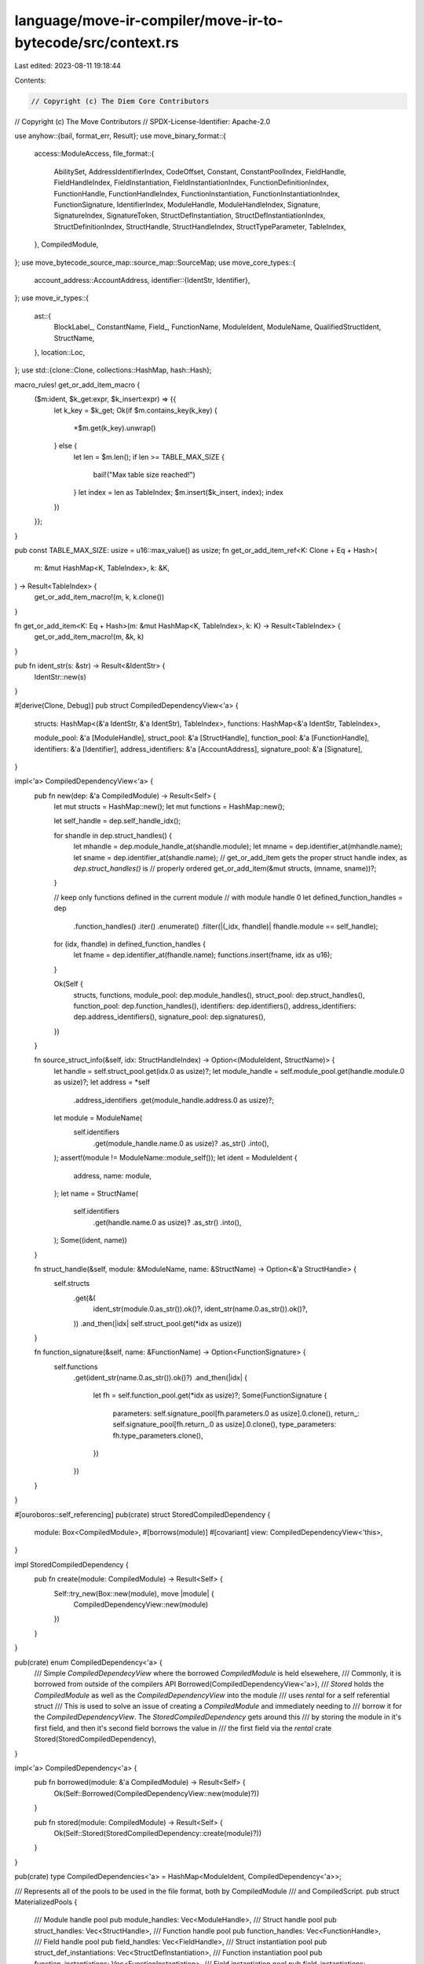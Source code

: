 language/move-ir-compiler/move-ir-to-bytecode/src/context.rs
============================================================

Last edited: 2023-08-11 19:18:44

Contents:

.. code-block:: rs

    // Copyright (c) The Diem Core Contributors
// Copyright (c) The Move Contributors
// SPDX-License-Identifier: Apache-2.0

use anyhow::{bail, format_err, Result};
use move_binary_format::{
    access::ModuleAccess,
    file_format::{
        AbilitySet, AddressIdentifierIndex, CodeOffset, Constant, ConstantPoolIndex, FieldHandle,
        FieldHandleIndex, FieldInstantiation, FieldInstantiationIndex, FunctionDefinitionIndex,
        FunctionHandle, FunctionHandleIndex, FunctionInstantiation, FunctionInstantiationIndex,
        FunctionSignature, IdentifierIndex, ModuleHandle, ModuleHandleIndex, Signature,
        SignatureIndex, SignatureToken, StructDefInstantiation, StructDefInstantiationIndex,
        StructDefinitionIndex, StructHandle, StructHandleIndex, StructTypeParameter, TableIndex,
    },
    CompiledModule,
};
use move_bytecode_source_map::source_map::SourceMap;
use move_core_types::{
    account_address::AccountAddress,
    identifier::{IdentStr, Identifier},
};
use move_ir_types::{
    ast::{
        BlockLabel_, ConstantName, Field_, FunctionName, ModuleIdent, ModuleName,
        QualifiedStructIdent, StructName,
    },
    location::Loc,
};
use std::{clone::Clone, collections::HashMap, hash::Hash};

macro_rules! get_or_add_item_macro {
    ($m:ident, $k_get:expr, $k_insert:expr) => {{
        let k_key = $k_get;
        Ok(if $m.contains_key(k_key) {
            *$m.get(k_key).unwrap()
        } else {
            let len = $m.len();
            if len >= TABLE_MAX_SIZE {
                bail!("Max table size reached!")
            }
            let index = len as TableIndex;
            $m.insert($k_insert, index);
            index
        })
    }};
}

pub const TABLE_MAX_SIZE: usize = u16::max_value() as usize;
fn get_or_add_item_ref<K: Clone + Eq + Hash>(
    m: &mut HashMap<K, TableIndex>,
    k: &K,
) -> Result<TableIndex> {
    get_or_add_item_macro!(m, k, k.clone())
}

fn get_or_add_item<K: Eq + Hash>(m: &mut HashMap<K, TableIndex>, k: K) -> Result<TableIndex> {
    get_or_add_item_macro!(m, &k, k)
}

pub fn ident_str(s: &str) -> Result<&IdentStr> {
    IdentStr::new(s)
}

#[derive(Clone, Debug)]
pub struct CompiledDependencyView<'a> {
    structs: HashMap<(&'a IdentStr, &'a IdentStr), TableIndex>,
    functions: HashMap<&'a IdentStr, TableIndex>,

    module_pool: &'a [ModuleHandle],
    struct_pool: &'a [StructHandle],
    function_pool: &'a [FunctionHandle],
    identifiers: &'a [Identifier],
    address_identifiers: &'a [AccountAddress],
    signature_pool: &'a [Signature],
}

impl<'a> CompiledDependencyView<'a> {
    pub fn new(dep: &'a CompiledModule) -> Result<Self> {
        let mut structs = HashMap::new();
        let mut functions = HashMap::new();

        let self_handle = dep.self_handle_idx();

        for shandle in dep.struct_handles() {
            let mhandle = dep.module_handle_at(shandle.module);
            let mname = dep.identifier_at(mhandle.name);
            let sname = dep.identifier_at(shandle.name);
            // get_or_add_item gets the proper struct handle index, as `dep.struct_handles()` is
            // properly ordered
            get_or_add_item(&mut structs, (mname, sname))?;
        }

        // keep only functions defined in the current module
        // with module handle 0
        let defined_function_handles = dep
            .function_handles()
            .iter()
            .enumerate()
            .filter(|(_idx, fhandle)| fhandle.module == self_handle);
        for (idx, fhandle) in defined_function_handles {
            let fname = dep.identifier_at(fhandle.name);
            functions.insert(fname, idx as u16);
        }

        Ok(Self {
            structs,
            functions,
            module_pool: dep.module_handles(),
            struct_pool: dep.struct_handles(),
            function_pool: dep.function_handles(),
            identifiers: dep.identifiers(),
            address_identifiers: dep.address_identifiers(),
            signature_pool: dep.signatures(),
        })
    }

    fn source_struct_info(&self, idx: StructHandleIndex) -> Option<(ModuleIdent, StructName)> {
        let handle = self.struct_pool.get(idx.0 as usize)?;
        let module_handle = self.module_pool.get(handle.module.0 as usize)?;
        let address = *self
            .address_identifiers
            .get(module_handle.address.0 as usize)?;
        let module = ModuleName(
            self.identifiers
                .get(module_handle.name.0 as usize)?
                .as_str()
                .into(),
        );
        assert!(module != ModuleName::module_self());
        let ident = ModuleIdent {
            address,
            name: module,
        };
        let name = StructName(
            self.identifiers
                .get(handle.name.0 as usize)?
                .as_str()
                .into(),
        );
        Some((ident, name))
    }

    fn struct_handle(&self, module: &ModuleName, name: &StructName) -> Option<&'a StructHandle> {
        self.structs
            .get(&(
                ident_str(module.0.as_str()).ok()?,
                ident_str(name.0.as_str()).ok()?,
            ))
            .and_then(|idx| self.struct_pool.get(*idx as usize))
    }

    fn function_signature(&self, name: &FunctionName) -> Option<FunctionSignature> {
        self.functions
            .get(ident_str(name.0.as_str()).ok()?)
            .and_then(|idx| {
                let fh = self.function_pool.get(*idx as usize)?;
                Some(FunctionSignature {
                    parameters: self.signature_pool[fh.parameters.0 as usize].0.clone(),
                    return_: self.signature_pool[fh.return_.0 as usize].0.clone(),
                    type_parameters: fh.type_parameters.clone(),
                })
            })
    }
}

#[ouroboros::self_referencing]
pub(crate) struct StoredCompiledDependency {
    module: Box<CompiledModule>,
    #[borrows(module)]
    #[covariant]
    view: CompiledDependencyView<'this>,
}

impl StoredCompiledDependency {
    pub fn create(module: CompiledModule) -> Result<Self> {
        Self::try_new(Box::new(module), move |module| {
            CompiledDependencyView::new(module)
        })
    }
}

pub(crate) enum CompiledDependency<'a> {
    /// Simple `CompiledDependecyView` where the borrowed `CompiledModule` is held elsewehere,
    /// Commonly, it is borrowed from outside of the compilers API
    Borrowed(CompiledDependencyView<'a>),
    /// `Stored` holds the `CompiledModule` as well as the `CompiledDependencyView` into the module
    /// uses `rental` for a self referential struct
    /// This is used to solve an issue of creating a `CompiledModule` and immediately needing to
    /// borrow it for the `CompiledDependencyView`. The `StoredCompiledDependency` gets around this
    /// by storing the module in it's first field, and then it's second field borrows the value in
    /// the first field via the `rental` crate
    Stored(StoredCompiledDependency),
}

impl<'a> CompiledDependency<'a> {
    pub fn borrowed(module: &'a CompiledModule) -> Result<Self> {
        Ok(Self::Borrowed(CompiledDependencyView::new(module)?))
    }

    pub fn stored(module: CompiledModule) -> Result<Self> {
        Ok(Self::Stored(StoredCompiledDependency::create(module)?))
    }
}

pub(crate) type CompiledDependencies<'a> = HashMap<ModuleIdent, CompiledDependency<'a>>;

/// Represents all of the pools to be used in the file format, both by CompiledModule
/// and CompiledScript.
pub struct MaterializedPools {
    /// Module handle pool
    pub module_handles: Vec<ModuleHandle>,
    /// Struct handle pool
    pub struct_handles: Vec<StructHandle>,
    /// Function handle pool
    pub function_handles: Vec<FunctionHandle>,
    /// Field handle pool
    pub field_handles: Vec<FieldHandle>,
    /// Struct instantiation pool
    pub struct_def_instantiations: Vec<StructDefInstantiation>,
    /// Function instantiation pool
    pub function_instantiations: Vec<FunctionInstantiation>,
    /// Field instantiation pool
    pub field_instantiations: Vec<FieldInstantiation>,
    /// Locals signatures pool
    pub signatures: Vec<Signature>,
    /// Identifier pool
    pub identifiers: Vec<Identifier>,
    /// Address identifier pool
    pub address_identifiers: Vec<AccountAddress>,
    /// Constant pool
    pub constant_pool: Vec<Constant>,
}

/// Compilation context for a single compilation unit (module or script).
/// Contains all of the pools as they are built up.
/// Specific definitions to CompiledModule or CompiledScript are not stored.
/// However, some fields, like struct_defs and fields, are not used in CompiledScript.
pub(crate) struct Context<'a> {
    dependencies: CompiledDependencies<'a>,

    // helpers
    aliases: HashMap<ModuleIdent, ModuleName>,
    modules: HashMap<ModuleName, (ModuleIdent, ModuleHandle)>,
    structs: HashMap<QualifiedStructIdent, StructHandle>,
    struct_defs: HashMap<StructName, TableIndex>,
    named_constants: HashMap<ConstantName, TableIndex>,
    labels: HashMap<BlockLabel_, u16>,

    // queryable pools
    // TODO: lookup for Fields is not that seemless after binary format changes
    // We need multiple lookups or a better representation for fields
    fields: HashMap<(StructHandleIndex, Field_), (StructDefinitionIndex, SignatureToken, usize)>,
    function_handles: HashMap<(ModuleName, FunctionName), (FunctionHandle, FunctionHandleIndex)>,
    function_signatures: HashMap<(ModuleName, FunctionName), FunctionSignature>,

    // Simple pools
    module_handles: HashMap<ModuleHandle, TableIndex>,
    struct_handles: HashMap<StructHandle, TableIndex>,
    signatures: HashMap<Signature, TableIndex>,
    identifiers: HashMap<Identifier, TableIndex>,
    address_identifiers: HashMap<AccountAddress, TableIndex>,
    constant_pool: HashMap<Constant, TableIndex>,
    field_handles: HashMap<FieldHandle, TableIndex>,
    struct_instantiations: HashMap<StructDefInstantiation, TableIndex>,
    function_instantiations: HashMap<FunctionInstantiation, TableIndex>,
    field_instantiations: HashMap<FieldInstantiation, TableIndex>,

    // The current function index that we are on
    current_function_index: FunctionDefinitionIndex,

    // Source location mapping for this module
    pub source_map: SourceMap,
}

impl<'a> Context<'a> {
    /// Given the dependencies and the current module, creates an empty context.
    /// The current module is a dummy `Self` for CompiledScript.
    /// It initializes an "import" of `Self` as the alias for the current_module.
    pub fn new(
        decl_location: Loc,
        dependencies: CompiledDependencies<'a>,
        current_module_opt: Option<ModuleIdent>,
    ) -> Result<Self> {
        let context = Self {
            dependencies,
            aliases: HashMap::new(),
            modules: HashMap::new(),
            structs: HashMap::new(),
            struct_defs: HashMap::new(),
            named_constants: HashMap::new(),
            labels: HashMap::new(),
            fields: HashMap::new(),
            function_handles: HashMap::new(),
            function_signatures: HashMap::new(),
            module_handles: HashMap::new(),
            struct_handles: HashMap::new(),
            field_handles: HashMap::new(),
            struct_instantiations: HashMap::new(),
            function_instantiations: HashMap::new(),
            field_instantiations: HashMap::new(),
            signatures: HashMap::new(),
            identifiers: HashMap::new(),
            address_identifiers: HashMap::new(),
            constant_pool: HashMap::new(),
            current_function_index: FunctionDefinitionIndex::new(0),
            source_map: SourceMap::new(decl_location, current_module_opt),
        };

        Ok(context)
    }

    pub fn take_dependencies(&mut self) -> CompiledDependencies<'a> {
        std::mem::take(&mut self.dependencies)
    }

    pub fn restore_dependencies(&mut self, dependencies: CompiledDependencies<'a>) {
        assert!(self.dependencies.is_empty());
        self.dependencies = dependencies;
    }

    pub fn add_compiled_dependency(&mut self, compiled_dep: &'a CompiledModule) -> Result<()> {
        let ident = ModuleIdent {
            address: *compiled_dep.address(),
            name: ModuleName(compiled_dep.name().as_str().into()),
        };
        match self.dependencies.get(&ident) {
            None => self
                .dependencies
                .insert(ident, CompiledDependency::borrowed(compiled_dep)?),
            Some(_previous) => bail!("Duplicate dependency module for {}", ident),
        };
        Ok(())
    }

    fn materialize_pool<T: Clone>(
        size: usize,
        items: impl IntoIterator<Item = (T, TableIndex)>,
    ) -> Vec<T> {
        let mut options = vec![None; size];
        for (item, idx) in items {
            assert!(options[idx as usize].is_none());
            options[idx as usize] = Some(item);
        }
        options.into_iter().map(|opt| opt.unwrap()).collect()
    }

    fn materialize_map<T: Clone>(m: HashMap<T, TableIndex>) -> Vec<T> {
        Self::materialize_pool(m.len(), m.into_iter())
    }

    /// Finish compilation, and materialize the pools for file format.
    pub fn materialize_pools(self) -> (MaterializedPools, CompiledDependencies<'a>, SourceMap) {
        let num_functions = self.function_handles.len();
        assert!(num_functions == self.function_signatures.len());
        let function_handles = Self::materialize_pool(
            num_functions,
            self.function_handles
                .into_iter()
                .map(|(_, (t, idx))| (t, idx.0)),
        );
        let materialized_pools = MaterializedPools {
            function_handles,
            module_handles: Self::materialize_map(self.module_handles),
            struct_handles: Self::materialize_map(self.struct_handles),
            field_handles: Self::materialize_map(self.field_handles),
            signatures: Self::materialize_map(self.signatures),
            identifiers: Self::materialize_map(self.identifiers),
            address_identifiers: Self::materialize_map(self.address_identifiers),
            constant_pool: Self::materialize_map(self.constant_pool),
            function_instantiations: Self::materialize_map(self.function_instantiations),
            struct_def_instantiations: Self::materialize_map(self.struct_instantiations),
            field_instantiations: Self::materialize_map(self.field_instantiations),
        };
        (materialized_pools, self.dependencies, self.source_map)
    }

    pub fn build_index_remapping(
        &mut self,
        label_to_index: HashMap<BlockLabel_, u16>,
    ) -> HashMap<u16, u16> {
        let labels = std::mem::take(&mut self.labels);
        label_to_index
            .into_iter()
            .map(|(lbl, actual_idx)| (labels[&lbl], actual_idx))
            .collect()
    }

    //**********************************************************************************************
    // Pools
    //**********************************************************************************************

    /// Get the alias for the identifier, fails if it is not bound.
    fn module_alias(&self, ident: &ModuleIdent) -> Result<&ModuleName> {
        self.aliases
            .get(ident)
            .ok_or_else(|| format_err!("Missing import for module {}", ident))
    }

    /// Get the handle for the alias, fails if it is not bound.
    fn module_handle(&self, module_name: &ModuleName) -> Result<&ModuleHandle> {
        match self.modules.get(module_name) {
            None => bail!("Unbound module alias {}", module_name),
            Some((_, mh)) => Ok(mh),
        }
    }

    /// Get the identifier for the alias, fails if it is not bound.
    pub fn module_ident(&self, module_name: &ModuleName) -> Result<&ModuleIdent> {
        match self.modules.get(module_name) {
            None => bail!("Unbound module alias {}", module_name),
            Some((id, _)) => Ok(id),
        }
    }

    /// Get the module handle index for the alias, fails if it is not bound.
    pub fn module_handle_index(&self, module_name: &ModuleName) -> Result<ModuleHandleIndex> {
        Ok(ModuleHandleIndex(
            *self
                .module_handles
                .get(self.module_handle(module_name)?)
                .unwrap(),
        ))
    }

    /// Get the field handle index for the alias, adds it if missing.
    pub fn field_handle_index(
        &mut self,
        owner: StructDefinitionIndex,
        field: u16,
    ) -> Result<FieldHandleIndex> {
        let field_handle = FieldHandle { owner, field };
        Ok(FieldHandleIndex(get_or_add_item(
            &mut self.field_handles,
            field_handle,
        )?))
    }

    /// Get the struct instantiation index for the alias, adds it if missing.
    pub fn struct_instantiation_index(
        &mut self,
        def: StructDefinitionIndex,
        type_parameters: SignatureIndex,
    ) -> Result<StructDefInstantiationIndex> {
        let struct_inst = StructDefInstantiation {
            def,
            type_parameters,
        };
        Ok(StructDefInstantiationIndex(get_or_add_item(
            &mut self.struct_instantiations,
            struct_inst,
        )?))
    }

    /// Get the function instantiation index for the alias, adds it if missing.
    pub fn function_instantiation_index(
        &mut self,
        handle: FunctionHandleIndex,
        type_parameters: SignatureIndex,
    ) -> Result<FunctionInstantiationIndex> {
        let func_inst = FunctionInstantiation {
            handle,
            type_parameters,
        };
        Ok(FunctionInstantiationIndex(get_or_add_item(
            &mut self.function_instantiations,
            func_inst,
        )?))
    }

    /// Get the field instantiation index for the alias, adds it if missing.
    pub fn field_instantiation_index(
        &mut self,
        handle: FieldHandleIndex,
        type_parameters: SignatureIndex,
    ) -> Result<FieldInstantiationIndex> {
        let field_inst = FieldInstantiation {
            handle,
            type_parameters,
        };
        Ok(FieldInstantiationIndex(get_or_add_item(
            &mut self.field_instantiations,
            field_inst,
        )?))
    }

    /// Get the fake offset for the label. Labels will be fixed to real offsets after compilation
    pub fn label_index(&mut self, label: BlockLabel_) -> Result<CodeOffset> {
        get_or_add_item(&mut self.labels, label)
    }

    /// Get the identifier pool index, adds it if missing.
    pub fn identifier_index(&mut self, s: impl AsRef<str>) -> Result<IdentifierIndex> {
        let ident = ident_str(s.as_ref())?;
        let m = &mut self.identifiers;
        let idx: Result<TableIndex> = get_or_add_item_macro!(m, ident, ident.to_owned());
        Ok(IdentifierIndex(idx?))
    }

    /// Get the address pool index, adds it if missing.
    pub fn address_index(&mut self, addr: AccountAddress) -> Result<AddressIdentifierIndex> {
        Ok(AddressIdentifierIndex(get_or_add_item(
            &mut self.address_identifiers,
            addr,
        )?))
    }

    /// Get the byte array pool index, adds it if missing.
    #[allow(clippy::ptr_arg)]
    pub fn constant_index(&mut self, constant: Constant) -> Result<ConstantPoolIndex> {
        Ok(ConstantPoolIndex(get_or_add_item(
            &mut self.constant_pool,
            constant,
        )?))
    }

    pub fn named_constant_index(&mut self, constant: &ConstantName) -> Result<ConstantPoolIndex> {
        match self.named_constants.get(constant) {
            None => bail!("Missing constant definition for {}", constant),
            Some(idx) => Ok(ConstantPoolIndex(*idx)),
        }
    }

    /// Get the field index, fails if it is not bound.
    pub fn field(
        &self,
        s: StructHandleIndex,
        f: Field_,
    ) -> Result<(StructDefinitionIndex, SignatureToken, usize)> {
        match self.fields.get(&(s, f.clone())) {
            None => bail!("Unbound field {}", f),
            Some((sd_idx, token, decl_order)) => Ok((*sd_idx, token.clone(), *decl_order)),
        }
    }

    /// Get the struct definition index, fails if it is not bound.
    pub fn struct_definition_index(&self, s: &StructName) -> Result<StructDefinitionIndex> {
        match self.struct_defs.get(s) {
            None => bail!("Missing struct definition for {}", s),
            Some(idx) => Ok(StructDefinitionIndex(*idx)),
        }
    }

    /// Get the signature pool index, adds it if missing.
    pub fn signature_index(&mut self, sig: Signature) -> Result<SignatureIndex> {
        Ok(SignatureIndex(get_or_add_item(&mut self.signatures, sig)?))
    }

    pub fn set_function_index(&mut self, index: TableIndex) {
        self.current_function_index = FunctionDefinitionIndex(index);
    }

    pub fn current_function_definition_index(&self) -> FunctionDefinitionIndex {
        self.current_function_index
    }

    pub fn current_struct_definition_index(&self) -> StructDefinitionIndex {
        let idx = self.struct_defs.len();
        StructDefinitionIndex(idx as TableIndex)
    }

    //**********************************************************************************************
    // Declarations
    //**********************************************************************************************

    /// Add a friend. This creates a module handle for the friended module.
    pub fn declare_friend(&mut self, id: ModuleIdent) -> Result<ModuleHandle> {
        let address = self.address_index(id.address)?;
        let name = self.identifier_index(id.name.0)?;
        Ok(ModuleHandle { address, name })
    }

    /// Add an import. This creates a module handle index for the imported module.
    pub fn declare_import(
        &mut self,
        id: ModuleIdent,
        alias: ModuleName,
    ) -> Result<ModuleHandleIndex> {
        // We don't care about duplicate aliases, if they exist
        self.aliases.insert(id, alias);
        let address = self.address_index(id.address)?;
        let name = self.identifier_index(id.name.0)?;
        self.modules
            .insert(alias, (id, ModuleHandle { address, name }));
        Ok(ModuleHandleIndex(get_or_add_item_ref(
            &mut self.module_handles,
            &self.modules.get(&alias).unwrap().1,
        )?))
    }

    /// Given an identifier and basic "signature" information, creates a struct handle
    /// and adds it to the pool.
    pub fn declare_struct_handle_index(
        &mut self,
        sname: QualifiedStructIdent,
        abilities: AbilitySet,
        type_parameters: Vec<StructTypeParameter>,
    ) -> Result<StructHandleIndex> {
        self.declare_struct_handle_index_with_abilities(sname, abilities, type_parameters)
    }

    fn declare_struct_handle_index_with_abilities(
        &mut self,
        sname: QualifiedStructIdent,
        abilities: AbilitySet,
        type_parameters: Vec<StructTypeParameter>,
    ) -> Result<StructHandleIndex> {
        let module = self.module_handle_index(&sname.module)?;
        let name = self.identifier_index(sname.name.0)?;
        self.structs.insert(
            sname.clone(),
            StructHandle {
                module,
                name,
                abilities,
                type_parameters,
            },
        );
        Ok(StructHandleIndex(get_or_add_item_ref(
            &mut self.struct_handles,
            self.structs.get(&sname).unwrap(),
        )?))
    }

    /// Given an identifier, declare the struct definition index.
    pub fn declare_struct_definition_index(
        &mut self,
        s: StructName,
    ) -> Result<StructDefinitionIndex> {
        let idx = self.struct_defs.len();
        if idx > TABLE_MAX_SIZE {
            bail!("too many struct definitions {}", s)
        }
        // TODO: Add the decl of the struct definition name here
        // need to handle duplicates
        Ok(StructDefinitionIndex(
            *self.struct_defs.entry(s).or_insert(idx as TableIndex),
        ))
    }

    /// Given an identifier and a signature, creates a function handle and adds it to the pool.
    /// Finds the index for the signature, or adds it to the pool if an identical one has not yet
    /// been used.
    pub fn declare_function(
        &mut self,
        mname: ModuleName,
        fname: FunctionName,
        signature: FunctionSignature,
    ) -> Result<()> {
        let m_f = (mname, fname.clone());
        let module = self.module_handle_index(&mname)?;
        let name = self.identifier_index(fname.0)?;

        self.function_signatures
            .insert(m_f.clone(), signature.clone());

        let FunctionSignature {
            return_,
            parameters,
            type_parameters,
        } = signature;

        let params_idx = get_or_add_item(&mut self.signatures, Signature(parameters))?;
        let return_idx = get_or_add_item(&mut self.signatures, Signature(return_))?;

        let handle = FunctionHandle {
            module,
            name,
            parameters: SignatureIndex(params_idx as TableIndex),
            return_: SignatureIndex(return_idx as TableIndex),
            type_parameters,
        };
        // handle duplicate declarations
        // erroring on duplicates needs to be done by the bytecode verifier
        let hidx = match self.function_handles.get(&m_f) {
            None => self.function_handles.len(),
            Some((_, idx)) => idx.0 as usize,
        };
        if hidx > TABLE_MAX_SIZE {
            bail!("too many functions: {}.{}", mname, fname)
        }
        let handle_index = FunctionHandleIndex(hidx as TableIndex);
        self.function_handles.insert(m_f, (handle, handle_index));

        Ok(())
    }

    /// Given a named constant, adds it to the pool
    pub fn declare_constant(&mut self, name: ConstantName, constant: Constant) -> Result<()> {
        let idx = self.constant_index(constant)?;
        self.named_constants.insert(name, idx.0);
        Ok(())
    }

    /// Given a struct handle and a field, adds it to the pool.
    pub fn declare_field(
        &mut self,
        s: StructHandleIndex,
        sd_idx: StructDefinitionIndex,
        f: Field_,
        token: SignatureToken,
        decl_order: usize,
    ) {
        // need to handle duplicates
        self.fields
            .entry((s, f))
            .or_insert((sd_idx, token, decl_order));
    }

    //**********************************************************************************************
    // Dependency Resolution
    //**********************************************************************************************

    fn dependency(&self, m: &ModuleIdent) -> Result<&CompiledDependencyView> {
        let dep = self
            .dependencies
            .get(m)
            .ok_or_else(|| format_err!("Dependency not provided for {}", m))?;
        Ok(match dep {
            CompiledDependency::Borrowed(v) => v,
            CompiledDependency::Stored(stored) => stored.borrow_view(),
        })
    }

    fn dep_struct_handle(
        &mut self,
        s: &QualifiedStructIdent,
    ) -> Result<(AbilitySet, Vec<StructTypeParameter>)> {
        if s.module == ModuleName::module_self() {
            bail!("Unbound struct {}", s)
        }
        let mident = *self.module_ident(&s.module)?;
        let dep = self.dependency(&mident)?;
        match dep.struct_handle(&mident.name, &s.name) {
            None => bail!("Unbound struct {}", s),
            Some(shandle) => Ok((shandle.abilities, shandle.type_parameters.clone())),
        }
    }

    /// Given an identifier, find the struct handle index.
    /// Creates the handle and adds it to the pool if it it is the *first* time it looks
    /// up the struct in a dependency.
    pub fn struct_handle_index(&mut self, s: QualifiedStructIdent) -> Result<StructHandleIndex> {
        match self.structs.get(&s) {
            Some(sh) => Ok(StructHandleIndex(*self.struct_handles.get(sh).unwrap())),
            None => {
                let (abilities, type_parameters) = self.dep_struct_handle(&s)?;
                self.declare_struct_handle_index_with_abilities(s, abilities, type_parameters)
            }
        }
    }

    fn reindex_signature_token(
        &mut self,
        dep: &ModuleIdent,
        orig: SignatureToken,
    ) -> Result<SignatureToken> {
        Ok(match orig {
            x @ SignatureToken::Bool
            | x @ SignatureToken::U8
            | x @ SignatureToken::U16
            | x @ SignatureToken::U32
            | x @ SignatureToken::U64
            | x @ SignatureToken::U128
            | x @ SignatureToken::U256
            | x @ SignatureToken::Address
            | x @ SignatureToken::Signer
            | x @ SignatureToken::TypeParameter(_) => x,
            SignatureToken::Vector(inner) => {
                let correct_inner = self.reindex_signature_token(dep, *inner)?;
                SignatureToken::Vector(Box::new(correct_inner))
            }
            SignatureToken::Reference(inner) => {
                let correct_inner = self.reindex_signature_token(dep, *inner)?;
                SignatureToken::Reference(Box::new(correct_inner))
            }
            SignatureToken::MutableReference(inner) => {
                let correct_inner = self.reindex_signature_token(dep, *inner)?;
                SignatureToken::MutableReference(Box::new(correct_inner))
            }
            SignatureToken::Struct(orig_sh_idx) => {
                let dep_info = self.dependency(dep)?;
                let (mident, sname) = dep_info
                    .source_struct_info(orig_sh_idx)
                    .ok_or_else(|| format_err!("Malformed dependency"))?;
                let module_name = *self.module_alias(&mident)?;
                let sident = QualifiedStructIdent {
                    module: module_name,
                    name: sname,
                };
                let correct_sh_idx = self.struct_handle_index(sident)?;
                SignatureToken::Struct(correct_sh_idx)
            }
            SignatureToken::StructInstantiation(orig_sh_idx, inners) => {
                let dep_info = self.dependency(dep)?;
                let (mident, sname) = dep_info
                    .source_struct_info(orig_sh_idx)
                    .ok_or_else(|| format_err!("Malformed dependency"))?;
                let module_name = *self.module_alias(&mident)?;
                let sident = QualifiedStructIdent {
                    module: module_name,
                    name: sname,
                };
                let correct_sh_idx = self.struct_handle_index(sident)?;
                let correct_inners = inners
                    .into_iter()
                    .map(|t| self.reindex_signature_token(dep, t))
                    .collect::<Result<_>>()?;
                SignatureToken::StructInstantiation(correct_sh_idx, correct_inners)
            }
        })
    }

    fn reindex_function_signature(
        &mut self,
        dep: &ModuleIdent,
        orig: FunctionSignature,
    ) -> Result<FunctionSignature> {
        let return_ = orig
            .return_
            .into_iter()
            .map(|t| self.reindex_signature_token(dep, t))
            .collect::<Result<_>>()?;
        let parameters = orig
            .parameters
            .into_iter()
            .map(|t| self.reindex_signature_token(dep, t))
            .collect::<Result<_>>()?;
        let type_parameters = orig.type_parameters;
        Ok(FunctionSignature {
            return_,
            parameters,
            type_parameters,
        })
    }

    fn dep_function_signature(
        &mut self,
        m: &ModuleName,
        f: &FunctionName,
    ) -> Result<FunctionSignature> {
        if m == &ModuleName::module_self() {
            bail!("Unbound function {}.{}", m, f)
        }
        let mident = *self.module_ident(m)?;
        let dep = self.dependency(&mident)?;
        match dep.function_signature(f) {
            None => bail!("Unbound function {}.{}", mident, f),
            Some(sig) => self.reindex_function_signature(&mident, sig),
        }
    }

    fn ensure_function_declared(&mut self, m: ModuleName, f: FunctionName) -> Result<()> {
        let m_f = (m, f.clone());
        if !self.function_handles.contains_key(&m_f) {
            assert!(!self.function_signatures.contains_key(&m_f));
            let sig = self.dep_function_signature(&m, &f)?;
            self.declare_function(m, f, sig)?;
        }

        assert!(self.function_handles.contains_key(&m_f));
        assert!(self.function_signatures.contains_key(&m_f));
        Ok(())
    }

    /// Given an identifier, find the function handle and its index.
    /// Creates the handle+signature and adds it to the pool if it it is the *first* time it looks
    /// up the function in a dependency.
    pub fn function_handle(
        &mut self,
        m: ModuleName,
        f: FunctionName,
    ) -> Result<&(FunctionHandle, FunctionHandleIndex)> {
        self.ensure_function_declared(m, f.clone())?;
        Ok(self.function_handles.get(&(m, f)).unwrap())
    }

    pub fn decl_location(&self) -> Loc {
        self.source_map.definition_location
    }
}


